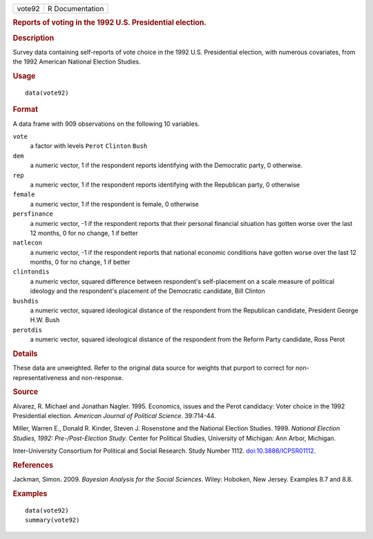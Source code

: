 .. container::

   .. container::

      ====== ===============
      vote92 R Documentation
      ====== ===============

      .. rubric:: Reports of voting in the 1992 U.S. Presidential
         election.
         :name: reports-of-voting-in-the-1992-u.s.-presidential-election.

      .. rubric:: Description
         :name: description

      Survey data containing self-reports of vote choice in the 1992
      U.S. Presidential election, with numerous covariates, from the
      1992 American National Election Studies.

      .. rubric:: Usage
         :name: usage

      ::

         data(vote92)

      .. rubric:: Format
         :name: format

      A data frame with 909 observations on the following 10 variables.

      ``vote``
         a factor with levels ``Perot`` ``Clinton`` ``Bush``

      ``dem``
         a numeric vector, 1 if the respondent reports identifying with
         the Democratic party, 0 otherwise.

      ``rep``
         a numeric vector, 1 if the respondent reports identifying with
         the Republican party, 0 otherwise

      ``female``
         a numeric vector, 1 if the respondent is female, 0 otherwise

      ``persfinance``
         a numeric vector, -1 if the respondent reports that their
         personal financial situation has gotten worse over the last 12
         months, 0 for no change, 1 if better

      ``natlecon``
         a numeric vector, -1 if the respondent reports that national
         economic conditions have gotten worse over the last 12 months,
         0 for no change, 1 if better

      ``clintondis``
         a numeric vector, squared difference between respondent's
         self-placement on a scale measure of political ideology and the
         respondent's placement of the Democratic candidate, Bill
         Clinton

      ``bushdis``
         a numeric vector, squared ideological distance of the
         respondent from the Republican candidate, President George H.W.
         Bush

      ``perotdis``
         a numeric vector, squared ideological distance of the
         respondent from the Reform Party candidate, Ross Perot

      .. rubric:: Details
         :name: details

      These data are unweighted. Refer to the original data source for
      weights that purport to correct for non-representativeness and
      non-response.

      .. rubric:: Source
         :name: source

      Alvarez, R. Michael and Jonathan Nagler. 1995. Economics, issues
      and the Perot candidacy: Voter choice in the 1992 Presidential
      election. *American Journal of Political Science*. 39:714-44.

      Miller, Warren E., Donald R. Kinder, Steven J. Rosenstone and the
      National Election Studies. 1999. *National Election Studies, 1992:
      Pre-/Post-Election Study*. Center for Political Studies,
      University of Michigan: Ann Arbor, Michigan.

      Inter-University Consortium for Political and Social Research.
      Study Number 1112.
      `doi:10.3886/ICPSR01112 <https://doi.org/10.3886/ICPSR01112>`__.

      .. rubric:: References
         :name: references

      Jackman, Simon. 2009. *Bayesian Analysis for the Social Sciences*.
      Wiley: Hoboken, New Jersey. Examples 8.7 and 8.8.

      .. rubric:: Examples
         :name: examples

      ::

         data(vote92)
         summary(vote92)
